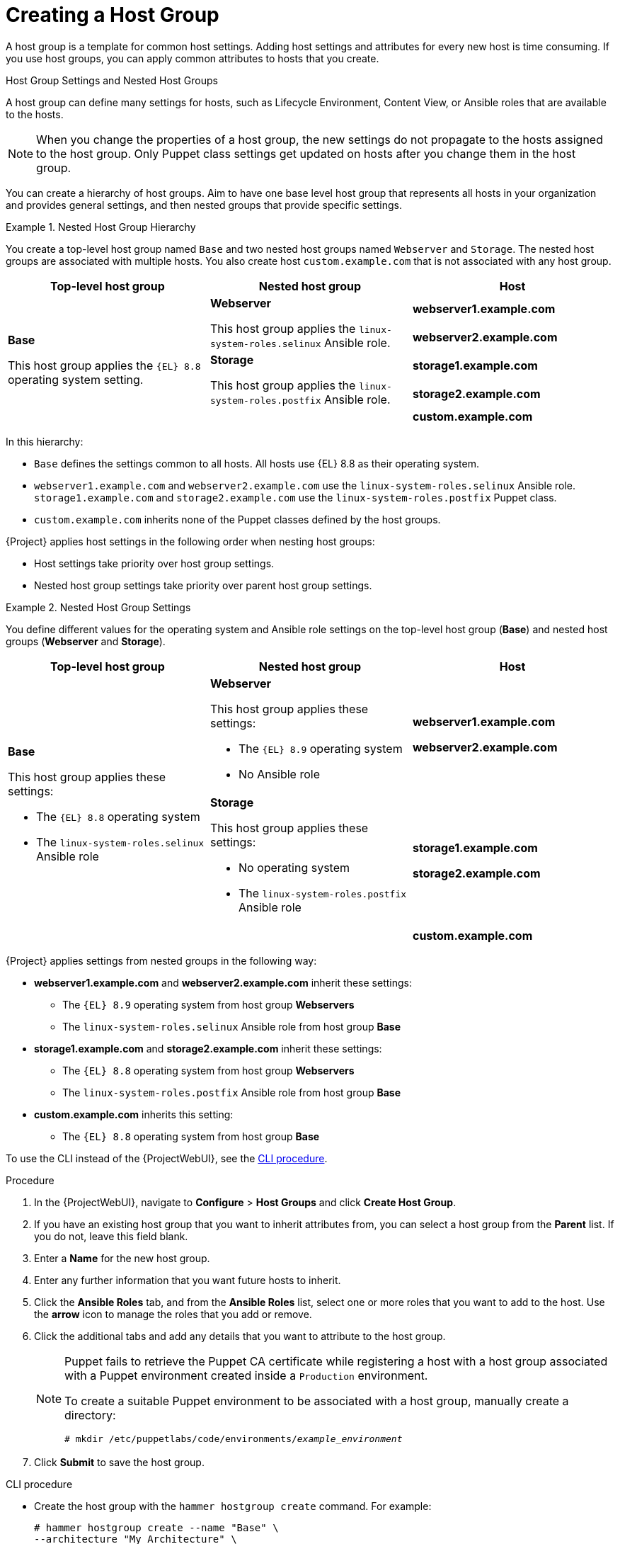 [id="Creating_a_Host_Group_{context}"]
= Creating a Host Group

A host group is a template for common host settings.
Adding host settings and attributes for every new host is time consuming.
If you use host groups, you can apply common attributes to hosts that you create.

.Host Group Settings and Nested Host Groups

A host group can define many settings for hosts, such as Lifecycle Environment, Content View, or Ansible roles that are available to the hosts.

NOTE: When you change the properties of a host group, the new settings do not propagate to the hosts assigned to the host group.
Only Puppet class settings get updated on hosts after you change them in the host group.

You can create a hierarchy of host groups.
Aim to have one base level host group that represents all hosts in your organization and provides general settings, and then nested groups that provide specific settings.

.Nested Host Group Hierarchy
====
You create a top-level host group named `Base` and two nested host groups named `Webserver` and `Storage`.
The nested host groups are associated with multiple hosts.
You also create host `custom.example.com` that is not associated with any host group.

[cols="1,1,1"]
|===
|Top-level host group |Nested host group |Host

.5+|*Base*

This host group applies the `{EL}{nbsp}8.8` operating system setting.

.2+|*Webserver*

This host group applies the `linux-system-roles.selinux` Ansible role.

|*webserver1.example.com*
|*webserver2.example.com*

.2+|*Storage*

This host group applies the `linux-system-roles.postfix` Ansible role.

|*storage1.example.com*
|*storage2.example.com*

|
|*custom.example.com*

|===

In this hierarchy:

* `Base` defines the settings common to all hosts. All hosts use {EL}{nbsp}8.8 as their operating system.
* `webserver1.example.com` and `webserver2.example.com` use the `linux-system-roles.selinux` Ansible role.
`storage1.example.com` and `storage2.example.com` use the `linux-system-roles.postfix` Puppet class.
* `custom.example.com` inherits none of the Puppet classes defined by the host groups.
====

{Project} applies host settings in the following order when nesting host groups:

* Host settings take priority over host group settings.
* Nested host group settings take priority over parent host group settings.

.Nested Host Group Settings
====
You define different values for the operating system and Ansible role settings on the top-level host group (*Base*) and nested host groups (*Webserver* and *Storage*).

[cols="1,1,1"]
|===
|Top-level host group |Nested host group |Host

.3+a|*Base*

This host group applies these settings:

* The `{EL}{nbsp}8.8` operating system
* The `linux-system-roles.selinux` Ansible role

a|*Webserver*

This host group applies these settings:

* The `{EL}{nbsp}8.9` operating system
* No Ansible role

a|*webserver1.example.com*

*webserver2.example.com*

a|*Storage*

This host group applies these settings:

* No operating system
* The `linux-system-roles.postfix` Ansible role

a|*storage1.example.com*

*storage2.example.com*

|
a|*custom.example.com*

|===

{Project} applies settings from nested groups in the following way:

* *webserver1.example.com* and *webserver2.example.com* inherit these settings:
** The `{EL}{nbsp}8.9` operating system from host group *Webservers*
** The `linux-system-roles.selinux` Ansible role from host group *Base*
* *storage1.example.com* and *storage2.example.com* inherit these settings:
** The `{EL}{nbsp}8.8` operating system from host group *Webservers*
** The `linux-system-roles.postfix` Ansible role from host group *Base*
* *custom.example.com* inherits this setting:
** The `{EL}{nbsp}8.8` operating system from host group *Base*

====

To use the CLI instead of the {ProjectWebUI}, see the xref:cli-creating-a-host-group_{context}[].

.Procedure
. In the {ProjectWebUI}, navigate to *Configure* > *Host Groups* and click *Create Host Group*.
. If you have an existing host group that you want to inherit attributes from, you can select a host group from the *Parent* list.
If you do not, leave this field blank.
. Enter a *Name* for the new host group.
. Enter any further information that you want future hosts to inherit.
. Click the *Ansible Roles* tab, and from the *Ansible Roles* list, select one or more roles that you want to add to the host.
Use the *arrow* icon to manage the roles that you add or remove.
. Click the additional tabs and add any details that you want to attribute to the host group.
+
[NOTE]
====
Puppet fails to retrieve the Puppet CA certificate while registering a host with a host group associated with a Puppet environment created inside a `Production` environment.

To create a suitable Puppet environment to be associated with a host group, manually create a directory:

[options="nowrap", subs="+quotes,attributes"]
----
# mkdir /etc/puppetlabs/code/environments/_example_environment_
----
====
. Click *Submit* to save the host group.

[id="cli-creating-a-host-group_{context}"]
.CLI procedure
* Create the host group with the `hammer hostgroup create` command.
For example:
+
----
# hammer hostgroup create --name "Base" \
--architecture "My_Architecture" \
--content-source-id _My_Content_Source_ID_ \
--content-view "_My_Content_View_" \
--domain "_My_Domain_" \
--lifecycle-environment "_My_Lifecycle_Environment_" \
--locations "_My_Location_" \
--medium-id _My_Installation_Medium_ID_ \
--operatingsystem "_My_Operating_System_" \
--organizations "_My_Organization_" \
--partition-table "_My_Partition_Table_" \
--puppet-ca-proxy-id _My_Puppet_CA_Proxy_ID_ \
--puppet-environment "_My_Puppet_Environment_" \
--puppet-proxy-id _My_Puppet_Proxy_ID_ \
--root-pass "My_Password" \
--subnet "_My_Subnet_"
----
